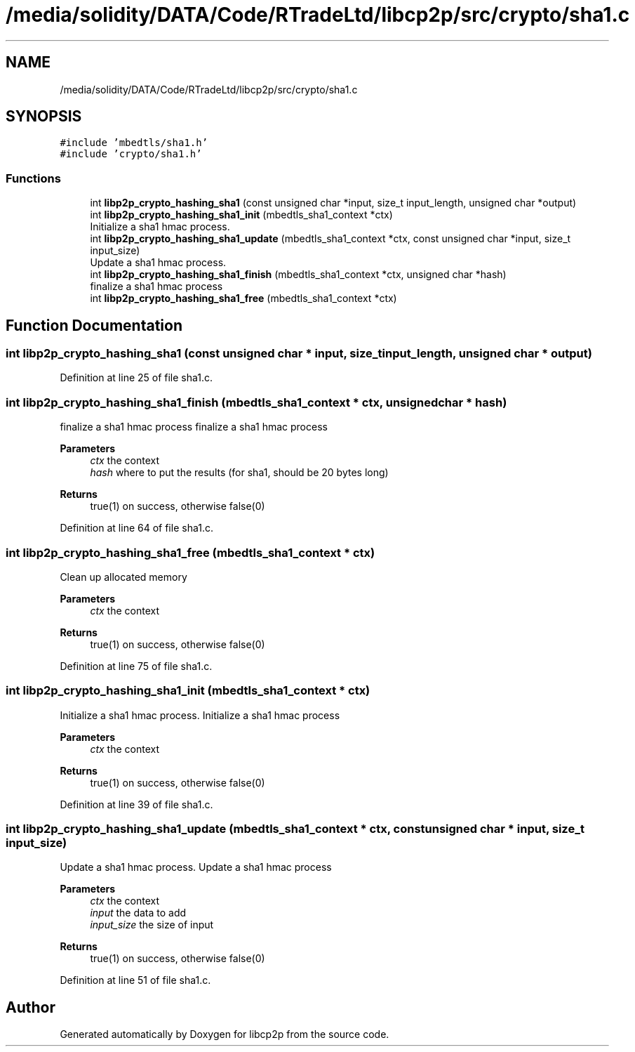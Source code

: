 .TH "/media/solidity/DATA/Code/RTradeLtd/libcp2p/src/crypto/sha1.c" 3 "Fri Jul 24 2020" "libcp2p" \" -*- nroff -*-
.ad l
.nh
.SH NAME
/media/solidity/DATA/Code/RTradeLtd/libcp2p/src/crypto/sha1.c
.SH SYNOPSIS
.br
.PP
\fC#include 'mbedtls/sha1\&.h'\fP
.br
\fC#include 'crypto/sha1\&.h'\fP
.br

.SS "Functions"

.in +1c
.ti -1c
.RI "int \fBlibp2p_crypto_hashing_sha1\fP (const unsigned char *input, size_t input_length, unsigned char *output)"
.br
.ti -1c
.RI "int \fBlibp2p_crypto_hashing_sha1_init\fP (mbedtls_sha1_context *ctx)"
.br
.RI "Initialize a sha1 hmac process\&. "
.ti -1c
.RI "int \fBlibp2p_crypto_hashing_sha1_update\fP (mbedtls_sha1_context *ctx, const unsigned char *input, size_t input_size)"
.br
.RI "Update a sha1 hmac process\&. "
.ti -1c
.RI "int \fBlibp2p_crypto_hashing_sha1_finish\fP (mbedtls_sha1_context *ctx, unsigned char *hash)"
.br
.RI "finalize a sha1 hmac process "
.ti -1c
.RI "int \fBlibp2p_crypto_hashing_sha1_free\fP (mbedtls_sha1_context *ctx)"
.br
.in -1c
.SH "Function Documentation"
.PP 
.SS "int libp2p_crypto_hashing_sha1 (const unsigned char * input, size_t input_length, unsigned char * output)"

.PP
Definition at line 25 of file sha1\&.c\&.
.SS "int libp2p_crypto_hashing_sha1_finish (mbedtls_sha1_context * ctx, unsigned char * hash)"

.PP
finalize a sha1 hmac process finalize a sha1 hmac process 
.PP
\fBParameters\fP
.RS 4
\fIctx\fP the context 
.br
\fIhash\fP where to put the results (for sha1, should be 20 bytes long) 
.RE
.PP
\fBReturns\fP
.RS 4
true(1) on success, otherwise false(0) 
.RE
.PP

.PP
Definition at line 64 of file sha1\&.c\&.
.SS "int libp2p_crypto_hashing_sha1_free (mbedtls_sha1_context * ctx)"
Clean up allocated memory 
.PP
\fBParameters\fP
.RS 4
\fIctx\fP the context 
.RE
.PP
\fBReturns\fP
.RS 4
true(1) on success, otherwise false(0) 
.RE
.PP

.PP
Definition at line 75 of file sha1\&.c\&.
.SS "int libp2p_crypto_hashing_sha1_init (mbedtls_sha1_context * ctx)"

.PP
Initialize a sha1 hmac process\&. Initialize a sha1 hmac process 
.PP
\fBParameters\fP
.RS 4
\fIctx\fP the context 
.RE
.PP
\fBReturns\fP
.RS 4
true(1) on success, otherwise false(0) 
.RE
.PP

.PP
Definition at line 39 of file sha1\&.c\&.
.SS "int libp2p_crypto_hashing_sha1_update (mbedtls_sha1_context * ctx, const unsigned char * input, size_t input_size)"

.PP
Update a sha1 hmac process\&. Update a sha1 hmac process 
.PP
\fBParameters\fP
.RS 4
\fIctx\fP the context 
.br
\fIinput\fP the data to add 
.br
\fIinput_size\fP the size of input 
.RE
.PP
\fBReturns\fP
.RS 4
true(1) on success, otherwise false(0) 
.RE
.PP

.PP
Definition at line 51 of file sha1\&.c\&.
.SH "Author"
.PP 
Generated automatically by Doxygen for libcp2p from the source code\&.
